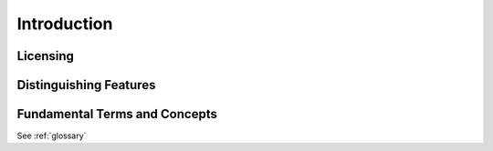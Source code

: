 .. _omx_introducing_omx_module:

Introduction
############

Licensing
*********

.. _Apache 2.0 license:
   https://github.com/zephyrproject-rtos/zephyr/blob/master/LICENSE

.. _GitHub repo: https://github.com/zephyrproject-rtos/zephyr


Distinguishing Features
***********************


..
  _include:: ../../README.rst
  _:start-after: start_include_here


Fundamental Terms and Concepts
******************************

See :ref:`glossary`

